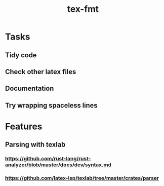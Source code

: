 #+title: tex-fmt
* Tasks
** Tidy code
** Check other latex files
** Documentation
** Try wrapping spaceless lines
* Features
** Parsing with texlab
*** https://github.com/rust-lang/rust-analyzer/blob/master/docs/dev/syntax.md
*** https://github.com/latex-lsp/texlab/tree/master/crates/parser
